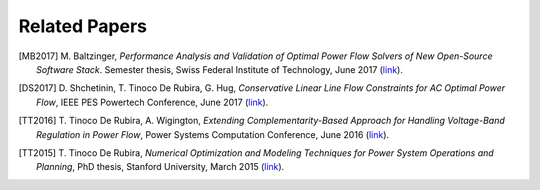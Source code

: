 .. _papers:

**************
Related Papers
**************

.. [MB2017] M\. Baltzinger, *Performance Analysis and Validation of Optimal Power Flow Solvers of New Open-Source Software Stack*. Semester thesis, Swiss Federal Institute of Technology, June 2017 (`link <https://ttinoco.github.io/papers/thesis_martin2_2017.pdf>`_).

.. [DS2017] D\. Shchetinin, T\. Tinoco De Rubira, G\. Hug, *Conservative Linear Line Flow Constraints for AC Optimal Power Flow*, IEEE PES Powertech Conference, June 2017 (`link <https://ttinoco.github.io/papers/powertech2017_line_flow.pdf>`_).

.. [TT2016] T\. Tinoco De Rubira, A\. Wigington, *Extending Complementarity-Based Approach for Handling Voltage-Band Regulation in Power Flow*, Power Systems Computation Conference, June 2016 (`link <http://ieeexplore.ieee.org/document/7540930/>`_).

.. [TT2015] T\. Tinoco De Rubira, *Numerical Optimization and Modeling Techniques for Power System Operations and Planning*, PhD thesis, Stanford University, March 2015 (`link <https://ttinoco.github.io/papers/Phd_thesis_manuscript.pdf>`_).
